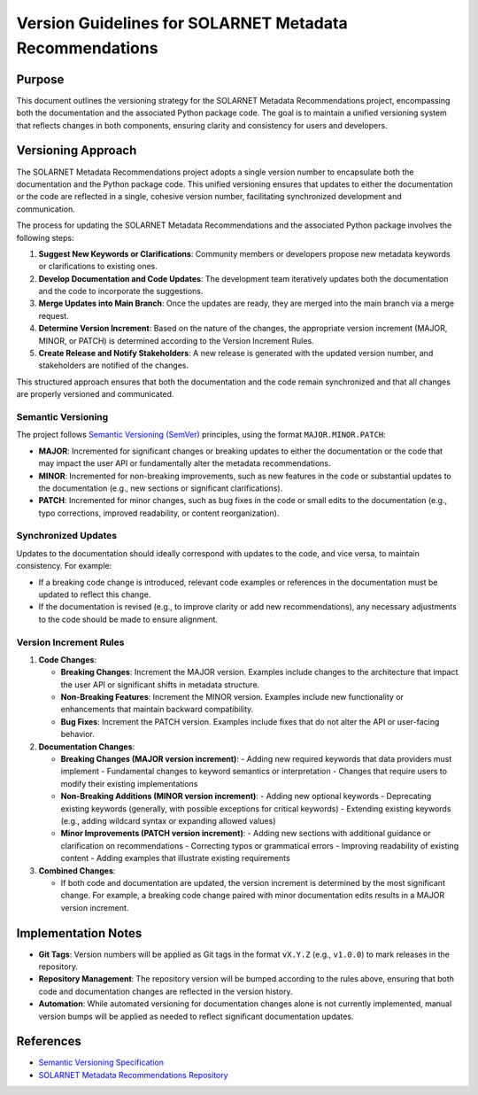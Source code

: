 .. _version_guidelines:

Version Guidelines for SOLARNET Metadata Recommendations
--------------------------------------------------------

Purpose
~~~~~~~

This document outlines the versioning strategy for the SOLARNET Metadata Recommendations project, encompassing both the documentation and the associated Python package code. The goal is to maintain a unified versioning system that reflects changes in both components, ensuring clarity and consistency for users and developers.

Versioning Approach
~~~~~~~~~~~~~~~~~~~

The SOLARNET Metadata Recommendations project adopts a single version number to encapsulate both the documentation and the Python package code. This unified versioning ensures that updates to either the documentation or the code are reflected in a single, cohesive version number, facilitating synchronized development and communication.

The process for updating the SOLARNET Metadata Recommendations and the associated Python package involves the following steps:

1. **Suggest New Keywords or Clarifications**: Community members or developers propose new metadata keywords or clarifications to existing ones.
2. **Develop Documentation and Code Updates**: The development team iteratively updates both the documentation and the code to incorporate the suggestions.
3. **Merge Updates into Main Branch**: Once the updates are ready, they are merged into the main branch via a merge request.
4. **Determine Version Increment**: Based on the nature of the changes, the appropriate version increment (MAJOR, MINOR, or PATCH) is determined according to the Version Increment Rules.
5. **Create Release and Notify Stakeholders**: A new release is generated with the updated version number, and stakeholders are notified of the changes.

.. graphviz::

   digraph {
        layout=neato;
        node [shape=box, style=rounded, width=2, height=1, fixedsize=true];
        
        A [label="Suggest New\nKeywords or\nClarifications", pos="0,2!"];
        B [label="Develop\nDocumentation and\nCode Updates", pos="1.9,0.6!"];
        C [label="Merge Updates to\nMain Branch", pos="1.2,-1.6!"];
        D [label="Determine Version\nIncrement", pos="-1.2,-1.6!"];
        E [label="Create Release &\nNotify Stakeholders", pos="-1.9,0.6!"];
        
        A -> B;
        B -> C;
        C -> D;
        D -> E;
        E -> A;
        B -> B [constraint=false];
    }

This structured approach ensures that both the documentation and the code remain synchronized and that all changes are properly versioned and communicated.

Semantic Versioning
^^^^^^^^^^^^^^^^^^^

The project follows `Semantic Versioning (SemVer) <https://semver.org/>`_ principles, using the format ``MAJOR.MINOR.PATCH``:

- **MAJOR**: Incremented for significant changes or breaking updates to either the documentation or the code that may impact the user API or fundamentally alter the metadata recommendations.
- **MINOR**: Incremented for non-breaking improvements, such as new features in the code or substantial updates to the documentation (e.g., new sections or significant clarifications).
- **PATCH**: Incremented for minor changes, such as bug fixes in the code or small edits to the documentation (e.g., typo corrections, improved readability, or content reorganization).

Synchronized Updates
^^^^^^^^^^^^^^^^^^^^

Updates to the documentation should ideally correspond with updates to the code, and vice versa, to maintain consistency. For example:

- If a breaking code change is introduced, relevant code examples or references in the documentation must be updated to reflect this change.
- If the documentation is revised (e.g., to improve clarity or add new recommendations), any necessary adjustments to the code should be made to ensure alignment.

Version Increment Rules
^^^^^^^^^^^^^^^^^^^^^^^

1. **Code Changes**:

   - **Breaking Changes**: Increment the MAJOR version. Examples include changes to the architecture that impact the user API or significant shifts in metadata structure.
   - **Non-Breaking Features**: Increment the MINOR version. Examples include new functionality or enhancements that maintain backward compatibility.
   - **Bug Fixes**: Increment the PATCH version. Examples include fixes that do not alter the API or user-facing behavior.

2. **Documentation Changes**:

   - **Breaking Changes (MAJOR version increment)**:
     - Adding new required keywords that data providers must implement
     - Fundamental changes to keyword semantics or interpretation
     - Changes that require users to modify their existing implementations

   - **Non-Breaking Additions (MINOR version increment)**:
     - Adding new optional keywords
     - Deprecating existing keywords (generally, with possible exceptions for critical keywords)
     - Extending existing keywords (e.g., adding wildcard syntax or expanding allowed values)

   - **Minor Improvements (PATCH version increment)**:
     - Adding new sections with additional guidance or clarification on recommendations
     - Correcting typos or grammatical errors
     - Improving readability of existing content
     - Adding examples that illustrate existing requirements

3. **Combined Changes**:

   - If both code and documentation are updated, the version increment is determined by the most significant change. For example, a breaking code change paired with minor documentation edits results in a MAJOR version increment.

Implementation Notes
~~~~~~~~~~~~~~~~~~~~

- **Git Tags**: Version numbers will be applied as Git tags in the format ``vX.Y.Z`` (e.g., ``v1.0.0``) to mark releases in the repository.
- **Repository Management**: The repository version will be bumped according to the rules above, ensuring that both code and documentation changes are reflected in the version history.
- **Automation**: While automated versioning for documentation changes alone is not currently implemented, manual version bumps will be applied as needed to reflect significant documentation updates.


References
~~~~~~~~~~

- `Semantic Versioning Specification <https://semver.org/>`_
- `SOLARNET Metadata Recommendations Repository <https://github.com/IHDE-Alliance/solarnet_metadata>`_
